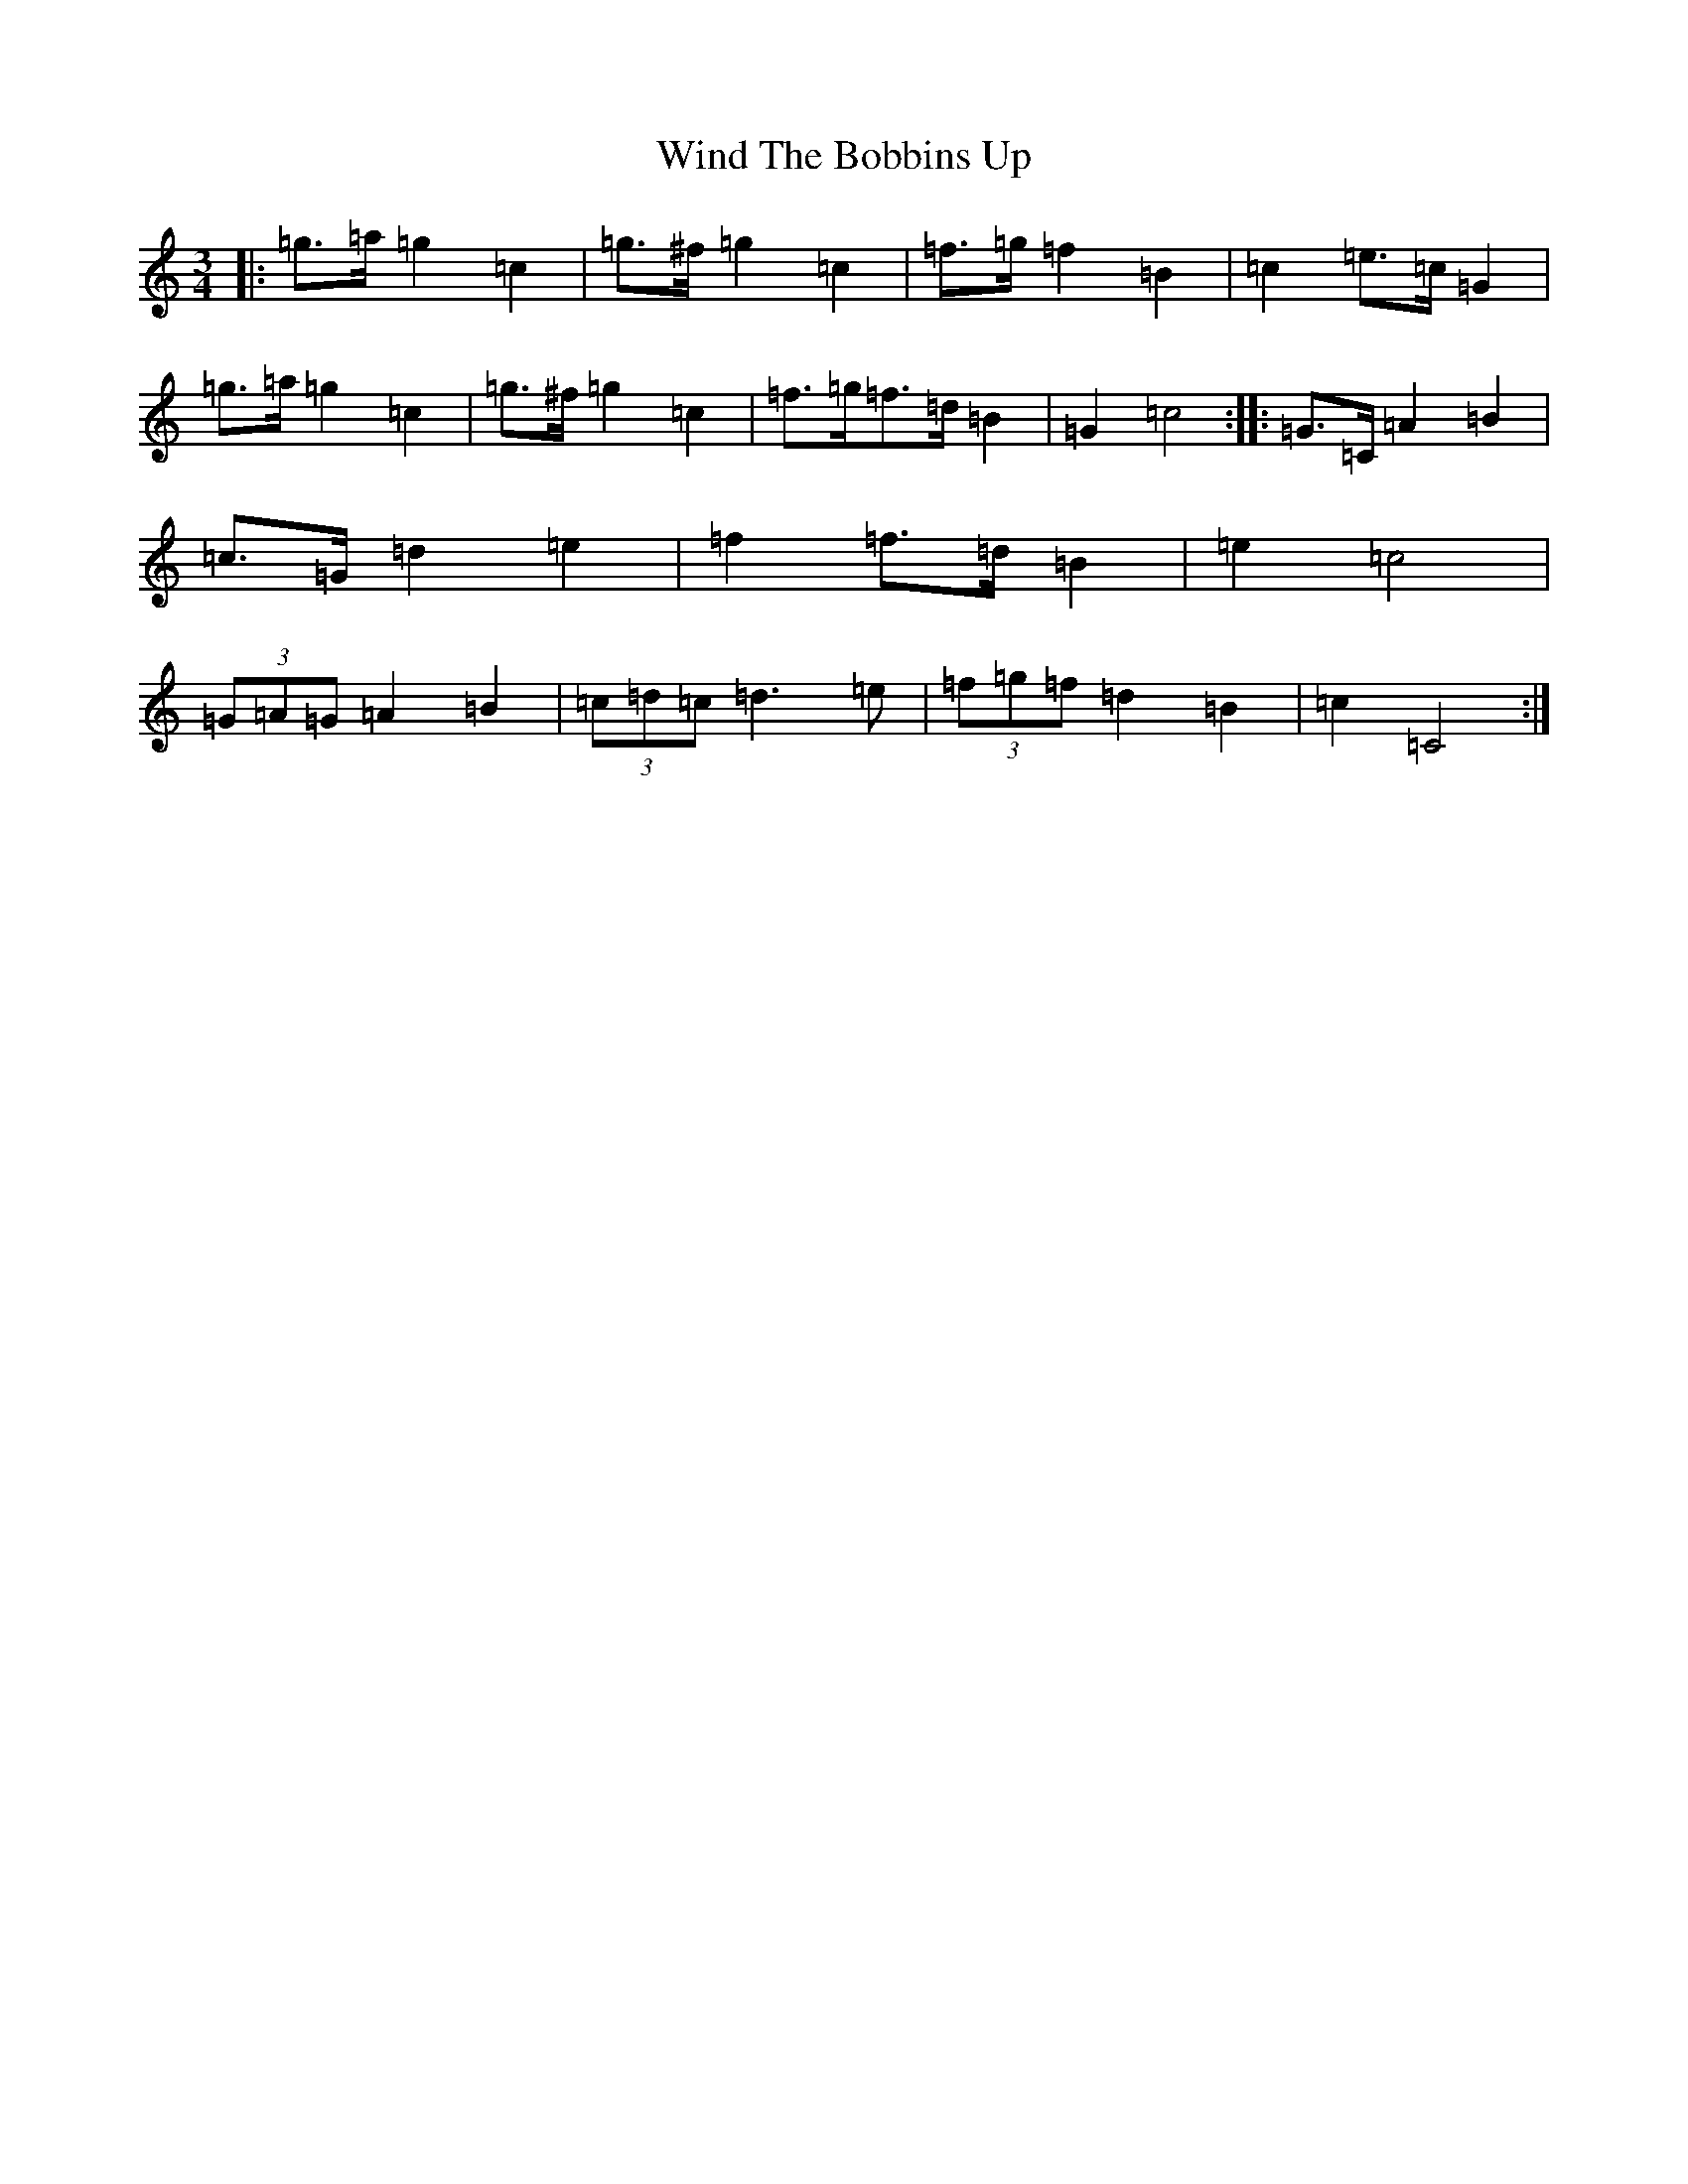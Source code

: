 X: 22630
T: Wind The Bobbins Up
S: https://thesession.org/tunes/8795#setting19702
R: waltz
M:3/4
L:1/8
K: C Major
|:=g>=a=g2=c2|=g>^f=g2=c2|=f>=g=f2=B2|=c2=e>=c=G2|=g>=a=g2=c2|=g>^f=g2=c2|=f>=g=f>=d=B2|=G2=c4:||:=G>=C=A2=B2|=c>=G=d2=e2|=f2=f>=d=B2|=e2=c4|(3=G=A=G=A2=B2|(3=c=d=c=d3=e|(3=f=g=f=d2=B2|=c2=C4:|